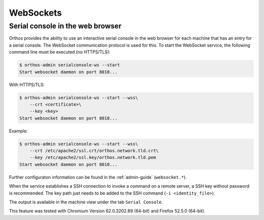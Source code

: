 .. _websockets:

**********
WebSockets
**********

Serial console in the web browser
#################################

Orthos provides the ability to use an interactive serial console in the web browser for each machine that has an entry
for a serial console. The WebSocket communication protocol is used for this. To start the WebSocket service, the
following command line must be executed (no HTTPS/TLS):

.. code-block::

    $ orthos-admin serialconsole-ws --start
    Start websocket daemon on port 8010...


With HTTPS/TLS:

.. code-block::

    $ orthos-admin serialconsole-ws --start --wss\
        --crt <certificate>\
        --key <key>
    Start websocket daemon on port 8010...


Example:

.. code-block::

    $ orthos-admin serialconsole-ws --start --wss\
        --crt /etc/apache2/ssl.crt/orthos.network.tld.crt\
        --key /etc/apache2/ssl.key/orthos.network.tld.pem
    Start websocket daemon on port 8010...


Further configuraton information can be found in the :ref:`admin-guide` (``websocket.*``).

When the service establishes a SSH connection to invoke a command on a remote server, a SSH key without password is
recommended. The key path just needs to be added to the SSH command (``-i <identity_file>``).

The output is available in the machine view under the tab ``Serial Console``.

This feature was tested with Chromium Version 62.0.3202.89 (64-bit) and Firefox 52.5.0 (64-bit).
